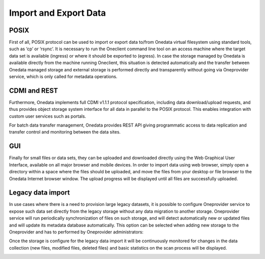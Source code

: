 
Import and Export Data
======================

POSIX
-----

First of all, POSIX protocol can be used to import or export data to/from Onedata virtual filesystem using standard tools, such as ‘cp’ or ‘rsync’. It is necessary to run the Oneclient command line tool on an access machine where the target data set is available (ingress) or where it should be exported to (egress). In case the storage managed by Onedata is available directly from the machine running Oneclient, this situation is detected automatically and the transfer between Onedata managed storage and external storage is performed directly and transparently without going via Oneprovider service, which is only called for metadata operations.

CDMI and REST
-------------

Furthermore, Onedata implements full CDMI v1.1.1 protocol specification, including data download/upload requests, and thus provides object storage system interface for all data in parallel to the POSIX protocol. This enables integration with custom user services such as portals.

For batch data transfer management, Onedata provides REST API giving programmatic access to data replication and transfer control and monitoring between the data sites.

GUI
---

Finally for small files or data sets, they can be uploaded and downloaded directly using the Web Graphical User Interface, available on all major browser and mobile devices. In order to import data using web browser, simply open a directory within a space where the files should be uploaded, and move the files from your desktop or file browser to the Onedata Internet browser window. The upload progress will be displayed until all files are successfully uploaded.

.. image:: images/gui-data-upload.png

Legacy data import
------------------

In use cases where there is a need to provision large legacy datasets, it is possible to configure Oneprovider service to expose such data set directly from the legacy storage without any data migration to another storage. Oneprovider service will run periodically synchronization of files on such storage, and will detect automatically new or updated files and will update its metadata database automatically. This option can be selected when adding new storage to the Oneprovider and has to performed by Oneprovider administrators:

.. image:: images/import-legacy-data-setup.png

Once the storage is configure for the legacy data import it will be continuously monitored for changes in the data collection (new files, modified files, deleted files) and basic statistics on the scan process will be displayed.

.. image:: images/import-legacy-data-monitoring.png

